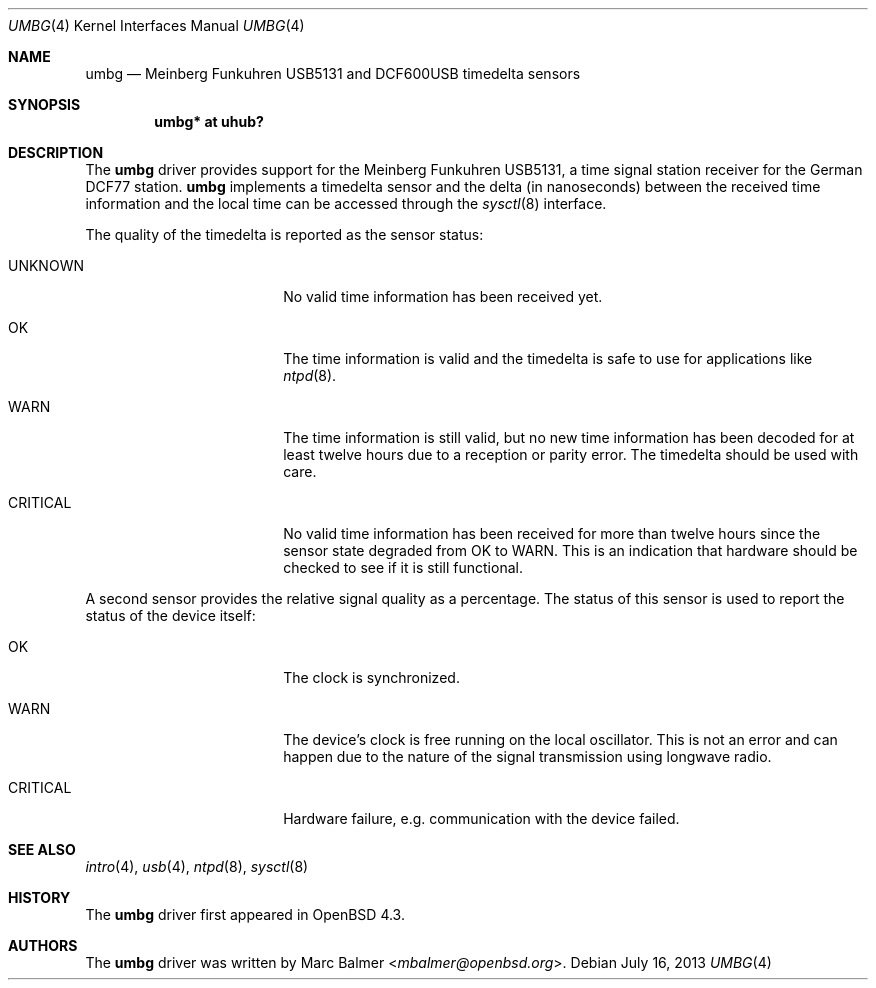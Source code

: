 .\"	$OpenBSD: umbg.4,v 1.4 2013/07/16 16:05:49 schwarze Exp $
.\"
.\" Copyright (c) 2007 Marc Balmer <mbalmer@openbsd.org>
.\"
.\" Permission to use, copy, modify, and distribute this software for any
.\" purpose with or without fee is hereby granted, provided that the above
.\" copyright notice and this permission notice appear in all copies.
.\"
.\" THE SOFTWARE IS PROVIDED "AS IS" AND THE AUTHOR DISCLAIMS ALL WARRANTIES
.\" WITH REGARD TO THIS SOFTWARE INCLUDING ALL IMPLIED WARRANTIES OF
.\" MERCHANTABILITY AND FITNESS. IN NO EVENT SHALL THE AUTHOR BE LIABLE FOR
.\" ANY SPECIAL, DIRECT, INDIRECT, OR CONSEQUENTIAL DAMAGES OR ANY DAMAGES
.\" WHATSOEVER RESULTING FROM LOSS OF USE, DATA OR PROFITS, WHETHER IN AN
.\" ACTION OF CONTRACT, NEGLIGENCE OR OTHER TORTIOUS ACTION, ARISING OUT OF
.\" OR IN CONNECTION WITH THE USE OR PERFORMANCE OF THIS SOFTWARE.
.\"
.Dd $Mdocdate: July 16 2013 $
.Dt UMBG 4
.Os
.Sh NAME
.Nm umbg
.Nd Meinberg Funkuhren USB5131 and DCF600USB timedelta sensors
.Sh SYNOPSIS
.Cd "umbg* at uhub?"
.Sh DESCRIPTION
The
.Nm
driver provides support for the Meinberg Funkuhren USB5131, a time signal
station receiver for the German DCF77 station.
.Nm
implements a timedelta sensor and the delta (in nanoseconds) between the
received time information and the local time can be accessed through the
.Xr sysctl 8
interface.
.Pp
The quality of the timedelta is reported as the sensor status:
.Bl -tag -width "CRITICALXX" -offset indent
.It UNKNOWN
No valid time information has been received yet.
.It OK
The time information is valid and the timedelta is safe to use for
applications like
.Xr ntpd 8 .
.It WARN
The time information is still valid, but no new time information has been
decoded for at least twelve hours due to a reception or parity error.
The timedelta should be used with care.
.It CRITICAL
No valid time information has been received for more than twelve hours since
the sensor state degraded from OK to WARN.
This is an indication that hardware should be checked
to see if it is still functional.
.El
.Pp
A second sensor provides the relative signal quality as a percentage.
The status of this sensor is used to report the status of the device itself:
.Bl -tag -width "CRITICALXX" -offset indent
.It OK
The clock is synchronized.
.It WARN
The device's clock is free running on the local oscillator.
This is not an error and can happen due to the nature of the signal
transmission using longwave radio.
.It CRITICAL
Hardware failure, e.g. communication with the device failed.
.El
.Sh SEE ALSO
.Xr intro 4 ,
.Xr usb 4 ,
.Xr ntpd 8 ,
.Xr sysctl 8
.Sh HISTORY
The
.Nm
driver first appeared in
.Ox 4.3 .
.Sh AUTHORS
The
.Nm
driver was written by
.An Marc Balmer Aq Mt mbalmer@openbsd.org .
